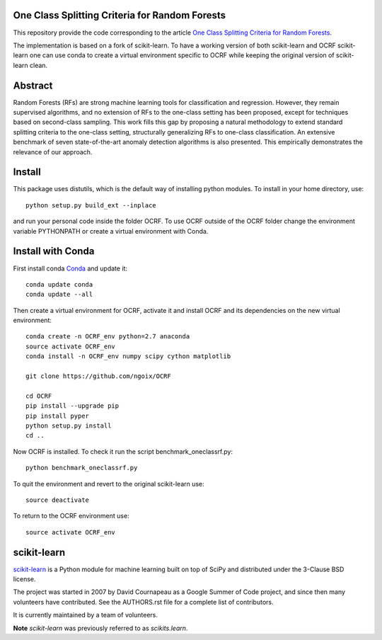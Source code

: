 .. -*- mode: rst -*-

|Travis|_ |AppVeyor|_ |Coveralls|_ |CircleCI|_ |Python27|_ |Python35|_ |PyPi|_ 

.. |Travis| image:: https://api.travis-ci.org/scikit-learn/scikit-learn.svg?branch=master
.. _Travis: https://travis-ci.org/scikit-learn/scikit-learn

.. |AppVeyor| image:: https://ci.appveyor.com/api/projects/status/github/scikit-learn/scikit-learn?branch=master&svg=true
.. _AppVeyor: https://ci.appveyor.com/project/sklearn-ci/scikit-learn/history

.. |Coveralls| image:: https://coveralls.io/repos/scikit-learn/scikit-learn/badge.svg?branch=master&service=github
.. _Coveralls: https://coveralls.io/r/scikit-learn/scikit-learn

.. |CircleCI| image:: https://circleci.com/gh/scikit-learn/scikit-learn/tree/master.svg?style=shield&circle-token=:circle-token
.. _CircleCI: https://circleci.com/gh/scikit-learn/scikit-learn

.. |Python27| image:: https://img.shields.io/badge/python-2.7-blue.svg
.. _Python27: https://badge.fury.io/py/scikit-learn

.. |Python35| image:: https://img.shields.io/badge/python-3.5-blue.svg
.. _Python35: https://badge.fury.io/py/scikit-learn

.. |PyPi| image:: https://badge.fury.io/py/scikit-learn.svg
.. _PyPi: https://badge.fury.io/py/scikit-learn

One Class Splitting Criteria for Random Forests
============
This repository provide the code corresponding to the article `One Class Splitting Criteria for Random Forests <https://arxiv.org/pdf/1611.01971v3.pdf>`_. 

The implementation is based on a fork of scikit-learn. To have a working version of both scikit-learn and OCRF scikit-learn one can use conda to create a virtual environment specific to OCRF while keeping the original version of scikit-learn clean.

Abstract
=======

Random Forests (RFs) are strong machine learning tools for classification and regression.
However, they remain supervised algorithms, and no extension of RFs to the one-class setting has
been proposed, except for techniques based on second-class sampling. This work fills this gap
by proposing a natural methodology to extend standard splitting criteria to the one-class setting,
structurally generalizing RFs to one-class classification.  An extensive benchmark of seven
state-of-the-art anomaly detection algorithms is also presented. This empirically demonstrates
the relevance of our approach.

Install
=======

This package uses distutils, which is the default way of installing
python modules. To install in your home directory, use::

  python setup.py build_ext --inplace

and run your personal code inside the folder OCRF. To use OCRF outside of the OCRF folder change the environment variable PYTHONPATH or create a virtual environment with Conda.

Install with Conda
=======

First install conda `Conda <https://docs.continuum.io/anaconda/install>`_ and update it::
  
  conda update conda
  conda update --all
  
Then create a virtual environment for OCRF, activate it and install OCRF and its dependencies on the new virtual environment::

  conda create -n OCRF_env python=2.7 anaconda
  source activate OCRF_env
  conda install -n OCRF_env numpy scipy cython matplotlib

  git clone https://github.com/ngoix/OCRF

  cd OCRF
  pip install --upgrade pip
  pip install pyper
  python setup.py install
  cd ..

Now OCRF is installed. To check it run the script benchmark_oneclassrf.py::

  python benchmark_oneclassrf.py
  
To quit the environment and revert to the original scikit-learn use::

  source deactivate
  
To return to the OCRF environment use::
  
  source activate OCRF_env

scikit-learn
============

`scikit-learn <http://scikit-learn.org/>`_ is a Python module for machine learning built on top of
SciPy and distributed under the 3-Clause BSD license.

The project was started in 2007 by David Cournapeau as a Google Summer
of Code project, and since then many volunteers have contributed. See
the AUTHORS.rst file for a complete list of contributors.

It is currently maintained by a team of volunteers.

**Note** `scikit-learn` was previously referred to as `scikits.learn`.
